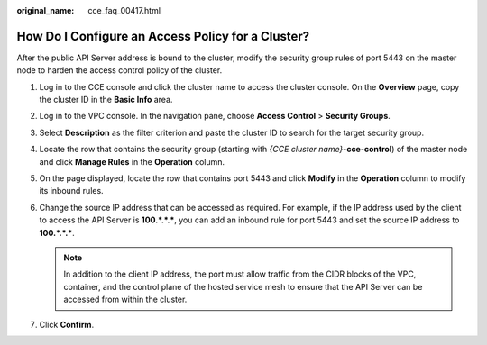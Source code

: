 :original_name: cce_faq_00417.html

.. _cce_faq_00417:

How Do I Configure an Access Policy for a Cluster?
==================================================

After the public API Server address is bound to the cluster, modify the security group rules of port 5443 on the master node to harden the access control policy of the cluster.

#. Log in to the CCE console and click the cluster name to access the cluster console. On the **Overview** page, copy the cluster ID in the **Basic Info** area.
#. Log in to the VPC console. In the navigation pane, choose **Access Control** > **Security Groups**.
#. Select **Description** as the filter criterion and paste the cluster ID to search for the target security group.
#. Locate the row that contains the security group (starting with *{CCE cluster name}*\ **-cce-control**) of the master node and click **Manage Rules** in the **Operation** column.
#. On the page displayed, locate the row that contains port 5443 and click **Modify** in the **Operation** column to modify its inbound rules.
#. Change the source IP address that can be accessed as required. For example, if the IP address used by the client to access the API Server is **100.*.*.\***, you can add an inbound rule for port 5443 and set the source IP address to **100.*.*.\***.

   .. note::

      In addition to the client IP address, the port must allow traffic from the CIDR blocks of the VPC, container, and the control plane of the hosted service mesh to ensure that the API Server can be accessed from within the cluster.

#. Click **Confirm**.
